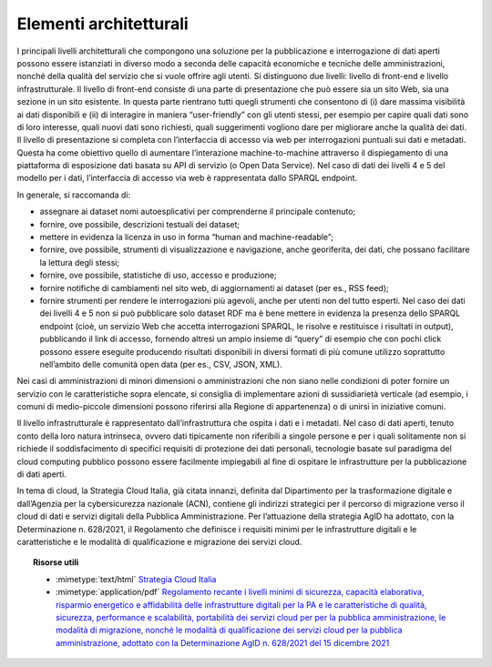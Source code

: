 .. _par-7-1-2:

Elementi architetturali
^^^^^^^^^^^^^^^^^^^^^^^

I principali livelli architetturali che compongono una soluzione per la
pubblicazione e interrogazione di dati aperti possono essere istanziati
in diverso modo a seconda delle capacità economiche e tecniche delle
amministrazioni, nonché della qualità del servizio che si vuole offrire
agli utenti. Si distinguono due livelli: livello di front-end e livello
infrastrutturale. Il livello di front-end consiste di una parte di
presentazione che può essere sia un sito Web, sia una sezione in un sito
esistente. In questa parte rientrano tutti quegli strumenti che
consentono di (i) dare massima visibilità ai dati disponibili e (ii) di
interagire in maniera “user-friendly” con gli utenti stessi, per esempio
per capire quali dati sono di loro interesse, quali nuovi dati sono
richiesti, quali suggerimenti vogliono dare per migliorare anche la
qualità dei dati. Il livello di presentazione si completa con
l’interfaccia di accesso via web per interrogazioni puntuali sui dati e
metadati. Questa ha come obiettivo quello di aumentare l’interazione
machine-to-machine attraverso il dispiegamento di una piattaforma di
esposizione dati basata su API di servizio (o Open Data Service). Nel
caso di dati dei livelli 4 e 5 del modello per i dati, l’interfaccia di
accesso via web è rappresentata dallo SPARQL endpoint.

In generale, si raccomanda di:

-  assegnare ai dataset nomi autoesplicativi per comprenderne il
   principale contenuto;

-  fornire, ove possibile, descrizioni testuali dei dataset;

-  mettere in evidenza la licenza in uso in forma “human and
   machine-readable”;

-  fornire, ove possibile, strumenti di visualizzazione e navigazione,
   anche georiferita, dei dati, che possano facilitare la lettura degli
   stessi;

-  fornire, ove possibile, statistiche di uso, accesso e produzione;

-  fornire notifiche di cambiamenti nel sito web, di aggiornamenti ai
   dataset (per es., RSS feed);

-  fornire strumenti per rendere le interrogazioni più agevoli, anche
   per utenti non del tutto esperti. Nel caso dei dati dei livelli 4 e 5
   non si può pubblicare solo dataset RDF ma è bene mettere in evidenza
   la presenza dello SPARQL endpoint (cioè, un servizio Web che accetta
   interrogazioni SPARQL, le risolve e restituisce i risultati in
   output), pubblicando il link di accesso, fornendo altresì un ampio
   insieme di “query” di esempio che con pochi click possono essere
   eseguite producendo risultati disponibili in diversi formati di più
   comune utilizzo soprattutto nell’ambito delle comunità open data (per
   es., CSV, JSON, XML).

Nei casi di amministrazioni di minori dimensioni o amministrazioni che
non siano nelle condizioni di poter fornire un servizio con le
caratteristiche sopra elencate, si consiglia di implementare azioni di
sussidiarietà verticale (ad esempio, i comuni di medio-piccole
dimensioni possono riferirsi alla Regione di appartenenza) o di unirsi
in iniziative comuni.

Il livello infrastrutturale è rappresentato dall’infrastruttura che
ospita i dati e i metadati. Nel caso di dati aperti, tenuto conto della
loro natura intrinseca, ovvero dati tipicamente non riferibili a singole
persone e per i quali solitamente non si richiede il soddisfacimento di
specifici requisiti di protezione dei dati personali, tecnologie basate
sul paradigma del cloud computing pubblico possono essere facilmente
impiegabili al fine di ospitare le infrastrutture per la pubblicazione
di dati aperti.

In tema di cloud, la Strategia Cloud Italia, già citata innanzi,
definita dal Dipartimento per la trasformazione digitale e dall’Agenzia
per la cybersicurezza nazionale (ACN), contiene gli indirizzi strategici
per il percorso di migrazione verso il cloud di dati e servizi digitali
della Pubblica Amministrazione. Per l’attuazione della strategia AgID ha
adottato, con la Determinazione n. 628/2021, il Regolamento che
definisce i requisiti minimi per le infrastrutture digitali e le
caratteristiche e le modalità di qualificazione e migrazione dei servizi
cloud.


.. topic:: Risorse utili
  :class: useful-docs

  - :mimetype:`text/html` `Strategia Cloud Italia <https://innovazione.gov.it/dipartimento/focus/strategia-cloud-italia/>`_

  - :mimetype:`application/pdf` `Regolamento recante i livelli minimi di sicurezza, capacità elaborativa, risparmio energetico e affidabilità delle infrastrutture digitali per la PA e le caratteristiche di qualità, sicurezza, performance e scalabilità, portabilità dei servizi cloud per per la pubblica amministrazione, le modalità di migrazione, nonché le modalità di qualificazione dei servizi cloud per la pubblica amministrazione, adottato con la Determinazione AgID n. 628/2021 del 15 dicembre 2021 <https://trasparenza.agid.gov.it/archivio28_provvedimenti-amministrativi_0_123065_725_1.html>`_
